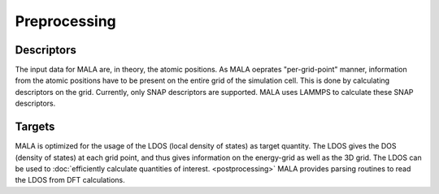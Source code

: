 Preprocessing
==============

Descriptors
***********

The input data for MALA are, in theory, the atomic positions. As MALA
oeprates "per-grid-point" manner, information from the atomic positions have
to be present on the entire grid of the simulation cell. This is done by
calculating descriptors on the grid. Currently, only SNAP descriptors are
supported. MALA uses LAMMPS to calculate these SNAP descriptors.

Targets
***********

MALA is optimized for the usage of the LDOS (local density of states) as
target quantity. The LDOS gives the DOS (density of states) at each grid point,
and thus gives information on the energy-grid as well as the 3D grid.
The LDOS can be used to :doc:`efficiently calculate quantities of interest.
<postprocessing>` MALA provides parsing routines to read the LDOS from
DFT calculations.
